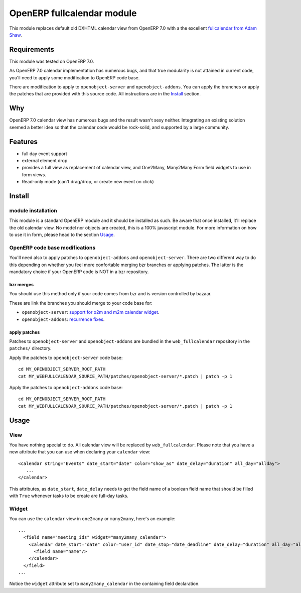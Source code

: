 ===========================
OpenERP fullcalendar module
===========================

This module replaces default old DXHTML calendar view from OpenERP 7.0 with
a the excellent `fullcalendar from Adam Shaw`_.

.. _fullcalendar from Adam Shaw: http://arshaw.com/fullcalendar/


Requirements
============

This module was tested on OpenERP 7.0.

As OpenERP 7.0 calendar implementation has numerous bugs, and that true
modularity is not attained in current code, you'll need to apply some
modification to OpenERP code base.

There are modification to apply to ``openobject-server`` and
``openobject-addons``. You can apply the branches or apply the patches that are
provided with this source code. All instructions are in the Install_ section.


Why
===

OpenERP 7.0 calendar view has numerous bugs and the result wasn't sexy
neither. Integrating an existing solution seemed a better idea so that
the calendar code would be rock-solid, and supported by a large community.


Features
========

- full day event support
- external element drop
- provides a full view as replacement of calendar view, and One2Many,
  Many2Many Form field widgets to use in form views.
- Read-only mode (can't drag/drop, or create new event on click)


Install
=======

module installation
-------------------


This module is a standard OpenERP module and it should be installed as such. Be
aware that once installed, it'll replace the old calendar view. No model nor
objects are created, this is a 100% javascript module. For more information on
how to use it in form, please head to the section Usage_.

OpenERP code base modifications
-------------------------------

You'll need also to apply patches to ``openobject-addons`` and
``openobject-server``. There are two different way to do this depending on whether
you feel more confortable merging bzr branches or applying patches. The latter is
the mandatory choice if your OpenERP code is NOT in a bzr repository.


bzr merges
''''''''''

You should use this method only if your code comes from bzr and is version controlled
by bazaar.

These are link the branches you should merge to your code base for:

- ``openobject-server``: `support for o2m and m2m calendar widget`_.
- ``openobject-addons``: `recurrence fixes`_.

.. _support for o2m and m2m calendar widget: https://code.launchpad.net/~0k.io/openobject-server/calendar-parsing-and-xml-syntax
.. _recurrence fixes: https://code.launchpad.net/~0k.io/openobject-addons/fix-base-calendar-bugs2


apply patches
'''''''''''''

Patches to ``openobject-server`` and ``openobject-addons`` are bundled in the ``web_fullcalendar``
repository in the ``patches/`` directory.

Apply the patches to ``openobject-server`` code base::

    cd MY_OPENOBJECT_SERVER_ROOT_PATH
    cat MY_WEBFULLCALENDAR_SOURCE_PATH/patches/openobject-server/*.patch | patch -p 1


Apply the patches to ``openobject-addons`` code base::

    cd MY_OPENOBJECT_SERVER_ROOT_PATH
    cat MY_WEBFULLCALENDAR_SOURCE_PATH/patches/openobject-server/*.patch | patch -p 1


Usage
=====


View
----

You have nothing special to do. All calendar view will be replaced by
``web_fullcalendar``. Please note that you have a new attribute that you can
use when declaring your ``calendar`` view::

    <calendar string="Events" date_start="date" color="show_as" date_delay="duration" all_day="allday">
       ...
    </calendar>


This attributes, as ``date_start``, ``date_delay`` needs to get the field name
of a boolean field name that should be filled with ``True`` whenever tasks to
be create are full-day tasks.


Widget
------

You can use the ``calendar`` view in ``one2many`` or ``many2many``, here's an example::

    ...
      <field name="meeting_ids" widget="many2many_calendar">
        <calendar date_start="date" color="user_id" date_stop="date_deadline" date_delay="duration" all_day="allday">
          <field name="name"/>
        </calendar>
      </field>
    ...

Notice the ``widget`` attribute set to ``many2many_calendar`` in the containing field declaration.

